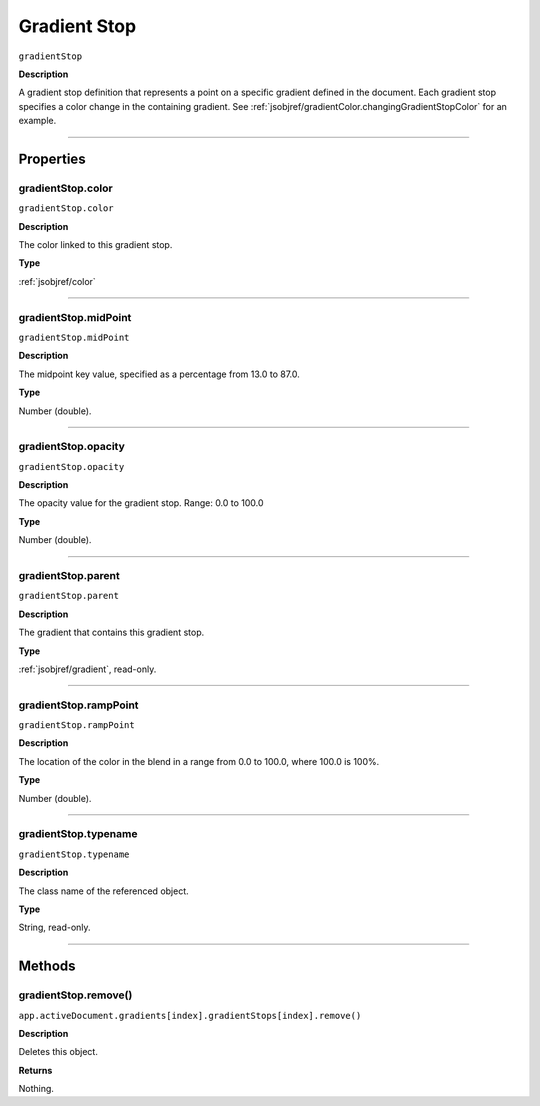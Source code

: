 .. _jsobjref/gradientStop:

Gradient Stop
################################################################################

``gradientStop``

**Description**

A gradient stop definition that represents a point on a specific gradient defined in the document. Each gradient stop specifies a color change in the containing gradient. See :ref:`jsobjref/gradientColor.changingGradientStopColor` for an example.

----

==========
Properties
==========

.. _jsobjref/gradientStop.color:

gradientStop.color
********************************************************************************

``gradientStop.color``

**Description**

The color linked to this gradient stop.

**Type**

:ref:`jsobjref/color`

----

.. _jsobjref/gradientStop.midPoint:

gradientStop.midPoint
********************************************************************************

``gradientStop.midPoint``

**Description**

The midpoint key value, specified as a percentage from 13.0 to 87.0.

**Type**

Number (double).

----

.. _jsobjref/gradientStop.opacity:

gradientStop.opacity
********************************************************************************

``gradientStop.opacity``

**Description**

The opacity value for the gradient stop. Range: 0.0 to 100.0

**Type**

Number (double).

----

.. _jsobjref/gradientStop.parent:

gradientStop.parent
********************************************************************************

``gradientStop.parent``

**Description**

The gradient that contains this gradient stop.

**Type**

:ref:`jsobjref/gradient`, read-only.

----

.. _jsobjref/gradientStop.rampPoint:

gradientStop.rampPoint
********************************************************************************

``gradientStop.rampPoint``

**Description**

The location of the color in the blend in a range from 0.0 to 100.0, where 100.0 is 100%.

**Type**

Number (double).

----

.. _jsobjref/gradientStop.typename:

gradientStop.typename
********************************************************************************

``gradientStop.typename``

**Description**

The class name of the referenced object.

**Type**

String, read-only.

----

=======
Methods
=======

.. _jsobjref/gradientStop.remove:

gradientStop.remove()
********************************************************************************

``app.activeDocument.gradients[index].gradientStops[index].remove()``

**Description**

Deletes this object.

**Returns**

Nothing.
